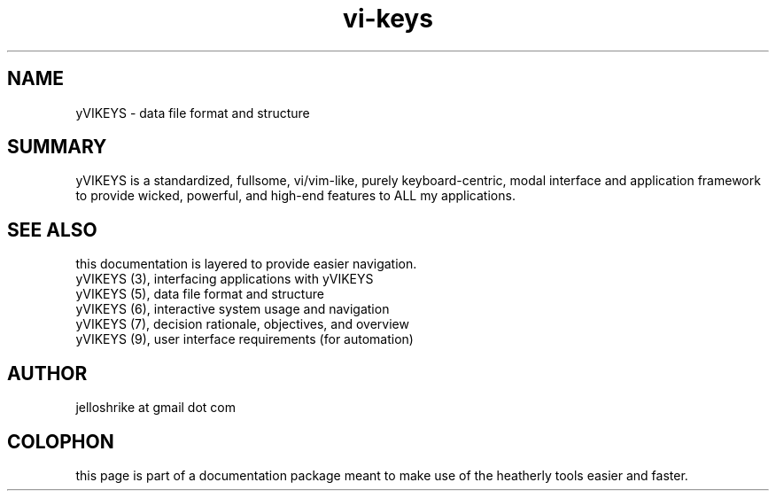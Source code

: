 .TH vi-keys 7 2010-Jan "linux" "heatherly custom tools manual"
.na

.SH NAME
yVIKEYS \- data file format and structure

.SH SUMMARY
yVIKEYS is a standardized, fullsome, vi/vim-like, purely keyboard-centric,
modal interface and application framework to provide wicked, powerful, and
high-end features to ALL my applications.


.SH SEE ALSO
this documentation is layered to provide easier navigation.
   yVIKEYS (3), interfacing applications with yVIKEYS
   yVIKEYS (5), data file format and structure
   yVIKEYS (6), interactive system usage and navigation
   yVIKEYS (7), decision rationale, objectives, and overview
   yVIKEYS (9), user interface requirements (for automation)

.SH AUTHOR
jelloshrike at gmail dot com

.SH COLOPHON
this page is part of a documentation package meant to make use of the
heatherly tools easier and faster.
